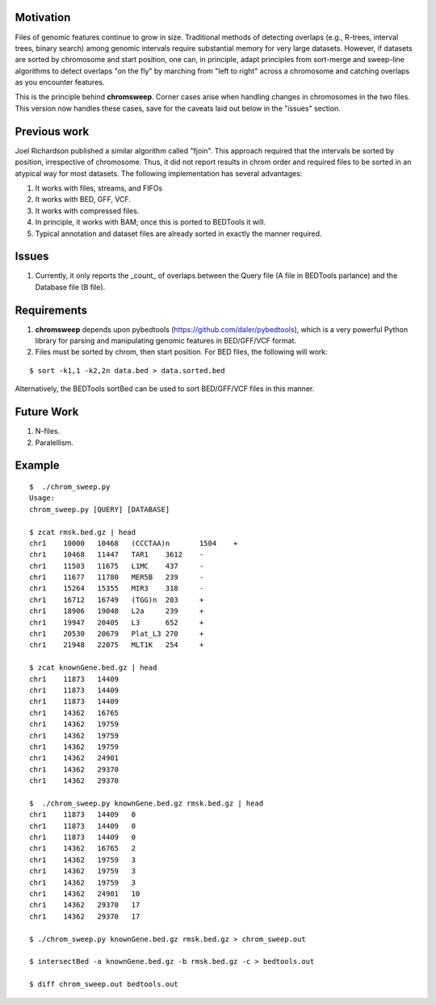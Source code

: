 
Motivation
===========
Files of genomic features continue to grow in size.  Traditional methods of detecting overlaps (e.g., R-trees, interval trees, binary search) among genomic intervals require substantial memory for very large datasets.  However, if datasets are sorted by chromosome and start position, one can, in principle, adapt principles from sort-merge and sweep-line algorithms to detect overlaps "on the fly" by marching from "left to right" across a chromosome and catching overlaps as you encounter features.

This is the principle behind **chromsweep**.  Corner cases arise when handling changes in chromosomes in the two files. This version now handles these cases, save for the caveats laid out below in the "issues" section.

Previous work
=============
Joel Richardson published a similar algorithm called "fjoin".  This approach required that the intervals be sorted by position, irrespective of chromosome.  Thus, it did not report results in chrom order and required files to be sorted in an atypical way for most datasets.  The following implementation has several advantages:

#. It works with files, streams, and FIFOs
#. It works with BED, GFF, VCF.
#. It works with compressed files.
#. In principle, it works with BAM;  once this is ported to BEDTools it will.
#. Typical annotation and dataset files are already sorted in exactly the manner required.

Issues
======
#. Currently, it only reports the _count_ of overlaps between the Query file (A file in BEDTools parlance) and the Database file (B file).


Requirements
============
#. **chromsweep** depends upon pybedtools (https://github.com/daler/pybedtools), which is a very powerful Python library for parsing and manipulating genomic features in BED/GFF/VCF format.
#. Files must be sorted by chrom, then start position. For BED files, the following will work:

::

	$ sort -k1,1 -k2,2n data.bed > data.sorted.bed
	
Alternatively, the BEDTools sortBed can be used to sort BED/GFF/VCF files in this manner.


Future Work
==========
#. N-files.
#. Paralellism.



Example
==========
::

	$  ./chrom_sweep.py 
	Usage:
	chrom_sweep.py [QUERY] [DATABASE]

	$ zcat rmsk.bed.gz | head
	chr1	10000	10468	(CCCTAA)n	1504	+
	chr1	10468	11447	TAR1	3612	-
	chr1	11503	11675	L1MC	437	-
	chr1	11677	11780	MER5B	239	-
	chr1	15264	15355	MIR3	318	-
	chr1	16712	16749	(TGG)n	203	+
	chr1	18906	19048	L2a	239	+
	chr1	19947	20405	L3	652	+
	chr1	20530	20679	Plat_L3	270	+
	chr1	21948	22075	MLT1K	254	+
	
	$ zcat knownGene.bed.gz | head
	chr1	11873	14409
	chr1	11873	14409
	chr1	11873	14409
	chr1	14362	16765
	chr1	14362	19759
	chr1	14362	19759
	chr1	14362	19759
	chr1	14362	24901
	chr1	14362	29370
	chr1	14362	29370
	
	$  ./chrom_sweep.py knownGene.bed.gz rmsk.bed.gz | head
	chr1	11873	14409	0
	chr1	11873	14409	0
	chr1	11873	14409	0
	chr1	14362	16765	2
	chr1	14362	19759	3
	chr1	14362	19759	3
	chr1	14362	19759	3
	chr1	14362	24901	10
	chr1	14362	29370	17
	chr1	14362	29370	17
	
	$ ./chrom_sweep.py knownGene.bed.gz rmsk.bed.gz > chrom_sweep.out

	$ intersectBed -a knownGene.bed.gz -b rmsk.bed.gz -c > bedtools.out
	
	$ diff chrom_sweep.out bedtools.out
	